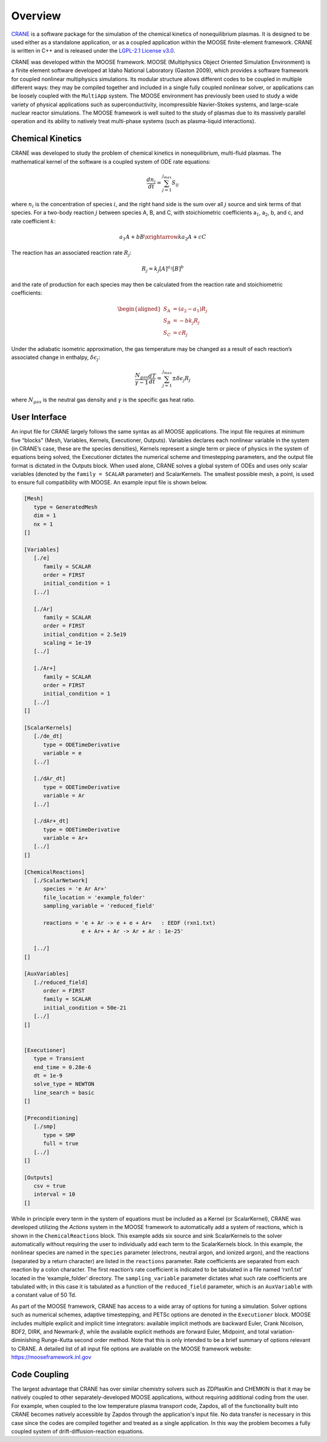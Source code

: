Overview 
========

`CRANE <https://github.com/lcpp-org/crane>`_ 
is a software package for the simulation of the chemical kinetics of 
nonequilibrium plasmas. It is designed to be used either as a standalone 
application, or as a coupled application within the MOOSE finite-element 
framework. CRANE is written in C++ and is released under the 
`LGPL-2.1 License v3.0 <https://github.com/lcpp-org/crane/blob/master/LICENSE>`_.

CRANE was developed within the MOOSE framework. MOOSE (Multiphysics
Object Oriented Simulation Environment) is a finite
element software developed at Idaho National Laboratory (Gaston 2009), 
which provides a software framework for coupled nonlinear multiphysics simulations. 
Its modular structure allows different codes to be coupled in multiple
different ways: they may be compiled together and included in a single
fully coupled nonlinear solver, or applications can be loosely coupled
with the ``MultiApp`` system. The MOOSE environment has previously 
been used to study a wide variety of physical
applications such as superconductivity, incompressible Navier-Stokes 
systems, and large-scale nuclear reactor simulations. 
The MOOSE framework is well suited to the
study of plasmas due to its massively parallel operation and its ability
to natively treat multi-phase systems (such as plasma-liquid
interactions). 


Chemical Kinetics
-----------------

CRANE was developed to study the problem of chemical kinetics in
nonequilibrium, multi-fluid plasmas. The mathematical kernel of the
software is a coupled system of ODE rate equations:

.. math:: \frac{d n_i}{dt} = \sum_{j=1}^{j_{max}} S_{ij}

where :math:`n_i` is the concentration of species :math:`i`, and the
right hand side is the sum over all :math:`j` source and sink terms of
that species. For a two-body reaction :math:`j` between species A, B,
and C, with stoichiometric coefficients a\ :math:`_1`, a\ :math:`_2`, b,
and c, and rate coefficient :math:`k`:

.. math:: a_1 A + bB \xrightarrow{k} a_2 A + cC

The reaction has an associated reaction rate :math:`R_j`:

.. math:: R_j = k_j [A]^{a_1} [B]^b

and the rate of production for each species may then be calculated from
the reaction rate and stoichiometric coefficients:

.. math::

   \begin{aligned}
   S_A &= (a_2 - a_1)R_j \\
   S_B &= -b k_j R_j \\
   S_C &= c R_j
   \end{aligned}

Under the adiabatic isometric approximation, the gas temperature may be
changed as a result of each reaction’s associated change in enthalpy,
:math:`\delta \epsilon_j`:

.. math:: \frac{N_{gas}}{\gamma-1} \frac{dT}{dt} = \sum_{j=1}^{j_{max}} \pm \delta \epsilon_j R_j

where :math:`N_{gas}` is the neutral gas density and :math:`\gamma` is
the specific gas heat ratio.


.. _`sec:moose`:

User Interface
--------------

An input file for CRANE largely follows the same syntax as all MOOSE
applications. The input file requires at minimum five “blocks" (Mesh,
Variables, Kernels, Executioner, Outputs). Variables declares each
nonlinear variable in the system (in CRANE’s case, these are the species
densities), Kernels represent a single term or piece of physics in the
system of equations being solved, the Executioner dictates the numerical
scheme and timestepping parameters, and the output file format is
dictated in the Outputs block. When used alone, CRANE solves a global
system of ODEs and uses only scalar variables (denoted by the
``family = SCALAR`` parameter) and ScalarKernels. The smallest possible
mesh, a point, is used to ensure full compatibility with MOOSE. An
example input file is shown below.

.. code-block:: toml

   [Mesh]
      type = GeneratedMesh
      dim = 1
      nx = 1
   []

   [Variables]
      [./e]
         family = SCALAR
         order = FIRST
         initial_condition = 1
      [../]

      [./Ar]
         family = SCALAR
         order = FIRST
         initial_condition = 2.5e19
         scaling = 1e-19
      [../]

      [./Ar+]
         family = SCALAR
         order = FIRST
         initial_condition = 1
      [../]
   []

   [ScalarKernels]
      [./de_dt]
         type = ODETimeDerivative
         variable = e
      [../]

      [./dAr_dt]
         type = ODETimeDerivative
         variable = Ar
      [../]

      [./dAr+_dt]
         type = ODETimeDerivative
         variable = Ar+
      [../]
   []

   [ChemicalReactions]
      [./ScalarNetwork]
         species = 'e Ar Ar+'
         file_location = 'example_folder'
         sampling_variable = 'reduced_field'

         reactions = 'e + Ar -> e + e + Ar+   : EEDF (rxn1.txt)
                     e + Ar+ + Ar -> Ar + Ar : 1e-25'

      [../]
   []

   [AuxVariables]
      [./reduced_field]
         order = FIRST
         family = SCALAR
         initial_condition = 50e-21
      [../]
   []


   [Executioner]
      type = Transient
      end_time = 0.28e-6
      dt = 1e-9
      solve_type = NEWTON
      line_search = basic
   []

   [Preconditioning]
      [./smp]
         type = SMP
         full = true
      [../]
   []

   [Outputs]
      csv = true
      interval = 10
   []

While in principle every term in the system of equations must be
included as a Kernel (or ScalarKernel), CRANE was developed utilizing
the *Actions* system in the MOOSE framework to automatically add a
system of reactions, which is shown in the ``ChemicalReactions`` block.
This example adds six source and sink ScalarKernels to the solver
automatically without requiring the user to individually add each term
to the ScalarKernels block. In this example, the nonlinear species are
named in the ``species`` parameter (electrons, neutral argon, and
ionized argon), and the reactions (separated by a return character) are
listed in the ``reactions`` parameter. Rate coefficients are separated
from each reaction by a colon character. The first reaction’s rate
coefficient is indicated to be tabulated in a file named ‘rxn1.txt’
located in the ‘example_folder’ directory. The ``sampling_variable``
parameter dictates what such rate coefficients are tabulated with; in
this case it is tabulated as a function of the ``reduced_field``
parameter, which is an ``AuxVariable`` with a constant value of 50 Td.

As part of the MOOSE framework, CRANE has access to a wide array of
options for tuning a simulation. Solver options such as numerical
schemes, adaptive timestepping, and PETSc options are denoted in the
``Executioner`` block. MOOSE includes multiple explicit and implicit
time integrators: available implicit methods are backward Euler, Crank
Nicolson, BDF2, DIRK, and Newmark-:math:`\beta`, while the available
explicit methods are forward Euler, Midpoint, and total
variation-diminishing Runge-Kutta second order method. Note that this is
only intended to be a brief summary of options relevant to CRANE. A
detailed list of all input file options are available on the MOOSE
framework website: https://mooseframework.inl.gov

.. _`sec:coupling`:

Code Coupling
-------------

The largest advantage that CRANE has over similar chemistry solvers such
as ZDPlasKin and CHEMKIN is that it may be natively coupled to other
separately-developed MOOSE applications, without requiring additional
coding from the user. For example, when coupled to the low temperature
plasma transport code, Zapdos, all of the functionality built into CRANE
becomes natively accessible by Zapdos through the application's input
file. No data transfer is necessary in this case since the codes are
compiled together and treated as a single application. In this way the
problem becomes a fully coupled system of drift-diffusion-reaction
equations.

